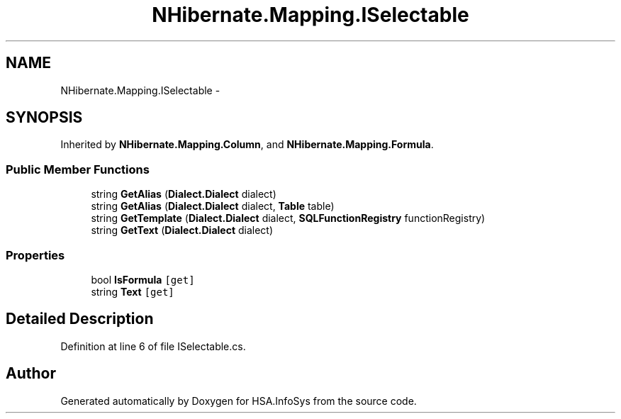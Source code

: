 .TH "NHibernate.Mapping.ISelectable" 3 "Fri Jul 5 2013" "Version 1.0" "HSA.InfoSys" \" -*- nroff -*-
.ad l
.nh
.SH NAME
NHibernate.Mapping.ISelectable \- 
.SH SYNOPSIS
.br
.PP
.PP
Inherited by \fBNHibernate\&.Mapping\&.Column\fP, and \fBNHibernate\&.Mapping\&.Formula\fP\&.
.SS "Public Member Functions"

.in +1c
.ti -1c
.RI "string \fBGetAlias\fP (\fBDialect\&.Dialect\fP dialect)"
.br
.ti -1c
.RI "string \fBGetAlias\fP (\fBDialect\&.Dialect\fP dialect, \fBTable\fP table)"
.br
.ti -1c
.RI "string \fBGetTemplate\fP (\fBDialect\&.Dialect\fP dialect, \fBSQLFunctionRegistry\fP functionRegistry)"
.br
.ti -1c
.RI "string \fBGetText\fP (\fBDialect\&.Dialect\fP dialect)"
.br
.in -1c
.SS "Properties"

.in +1c
.ti -1c
.RI "bool \fBIsFormula\fP\fC [get]\fP"
.br
.ti -1c
.RI "string \fBText\fP\fC [get]\fP"
.br
.in -1c
.SH "Detailed Description"
.PP 
Definition at line 6 of file ISelectable\&.cs\&.

.SH "Author"
.PP 
Generated automatically by Doxygen for HSA\&.InfoSys from the source code\&.
